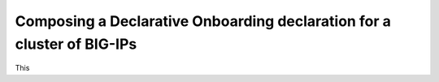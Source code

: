 .. _clustering:  


Composing a Declarative Onboarding declaration for a cluster of BIG-IPs
-----------------------------------------------------------------------

This